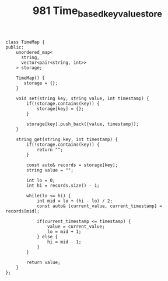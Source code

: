 #+TITLE: 981 Time_based_key_value_store

#+begin_src c++
class TimeMap {
public:
    unordered_map<
      string,
      vector<pair<string, int>>
    > storage;

    TimeMap() {
       storage = {};
    }

    void set(string key, string value, int timestamp) {
        if(!storage.contains(key)) {
            storage[key] = {};
        }

        storage[key].push_back({value, timestamp});
    }

    string get(string key, int timestamp) {
        if(!storage.contains(key)) {
            return "";
        }

        const auto& records = storage[key];
        string value = "";

        int lo = 0;
        int hi = records.size() - 1;

        while(lo <= hi) {
            int mid = lo + (hi - lo) / 2;
            const auto& [current_value, current_timestamp] = records[mid];

            if(current_timestamp <= timestamp) {
                value = current_value;
                lo = mid + 1;
            } else {
                hi = mid - 1;
            }
        }

        return value;
    }
};
#+end_src
